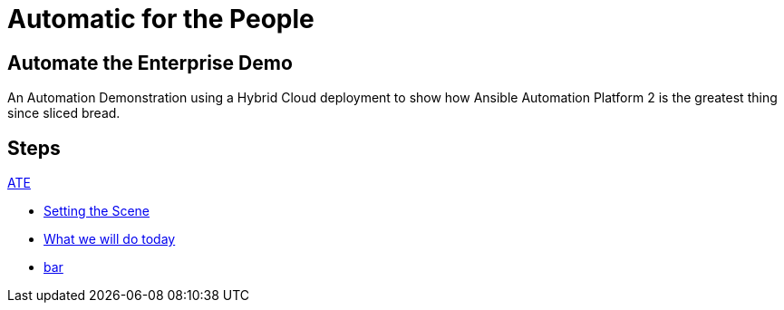 = Automatic for the People
:page-layout: home
:!sectids:
:guid: index

[.text-center.strong]
== Automate the Enterprise Demo

An Automation Demonstration using a Hybrid Cloud deployment to show how Ansible Automation Platform 2 is the greatest thing since sliced bread.

[.tiles.browse]
== Steps

[.tile]
.xref:01-automate-demo.adoc[ATE]
* xref:01-automate-demo.adoc#prerequisite[Setting the Scene]
* xref:01-automate-demo.adoc#prerequisite[What we will do today]
* xref:01-automate-demo.adoc#prerequisite[bar]

////
Sample code from repo - ignore

[.tile]
.xref:02-deploy.adoc[Deploying]
* xref:02-deploy.adoc#package[Package the Application]
* xref:02-deploy.adoc#deploy[Deploy the Application]
////